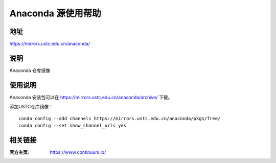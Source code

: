 ===================
Anaconda 源使用帮助
===================

地址
====

https://mirrors.ustc.edu.cn/anaconda/

说明
====

Anaconda 仓库镜像

使用说明
========

Anaconda 安装包可以在 https://mirrors.ustc.edu.cn/anaconda/archive/ 下载。

添加USTC仓库镜像：

::

    conda config --add channels https://mirrors.ustc.edu.cn/anaconda/pkgs/free/
    conda config --set show_channel_urls yes

相关链接
========

:官方主页: https://www.continuum.io/

